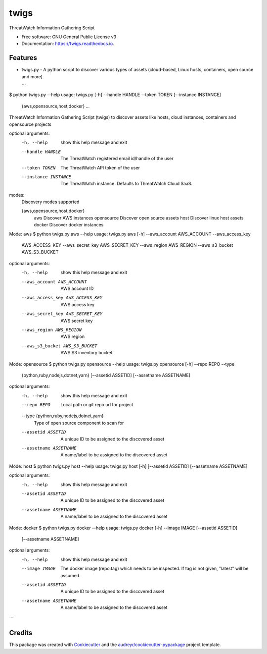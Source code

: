 =====
twigs
=====


.. image:: https://img.shields.io/pypi/v/twigs.svg
        :target: https://pypi.python.org/pypi/twigs

.. image:: https://readthedocs.org/projects/twigs/badge/?version=latest
        :target: https://twigs.readthedocs.io/en/latest/?badge=latest
        :alt: Documentation Status




ThreatWatch Information Gathering Script


* Free software: GNU General Public License v3
* Documentation: https://twigs.readthedocs.io.


Features
--------

* twigs.py - A python script to discover various types of assets (cloud-based, Linux hosts, containers, open source and more).

  ```
$ python twigs.py --help
usage: twigs.py [-h] --handle HANDLE --token TOKEN [--instance INSTANCE]
                   {aws,opensource,host,docker} ...

ThreatWatch Information Gathering Script (twigs) to discover assets like hosts, cloud instances, containers and opensource projects

optional arguments:
  -h, --help            show this help message and exit
  --handle HANDLE       The ThreatWatch registered email id/handle of the user
  --token TOKEN         The ThreatWatch API token of the user
  --instance INSTANCE   The ThreatWatch instance. Defaults to ThreatWatch
                        Cloud SaaS.

modes:
  Discovery modes supported

  {aws,opensource,host,docker}
    aws                 Discover AWS instances
    opensource          Discover open source assets
    host                Discover linux host assets
    docker              Discover docker instances

Mode: aws
$ python twigs.py aws --help
usage: twigs.py aws [-h] --aws_account AWS_ACCOUNT --aws_access_key
                       AWS_ACCESS_KEY --aws_secret_key AWS_SECRET_KEY
                       --aws_region AWS_REGION --aws_s3_bucket AWS_S3_BUCKET

optional arguments:
  -h, --help            show this help message and exit
  --aws_account AWS_ACCOUNT
                        AWS account ID
  --aws_access_key AWS_ACCESS_KEY
                        AWS access key
  --aws_secret_key AWS_SECRET_KEY
                        AWS secret key
  --aws_region AWS_REGION
                        AWS region
  --aws_s3_bucket AWS_S3_BUCKET
                        AWS S3 inventory bucket

Mode: opensource
$ python twigs.py opensource --help
usage: twigs.py opensource [-h] --repo REPO --type
                              {python,ruby,nodejs,dotnet,yarn}
                              [--assetid ASSETID] [--assetname ASSETNAME]

optional arguments:
  -h, --help            show this help message and exit
  --repo REPO           Local path or git repo url for project
  --type {python,ruby,nodejs,dotnet,yarn}
                        Type of open source component to scan for
  --assetid ASSETID     A unique ID to be assigned to the discovered asset
  --assetname ASSETNAME
                        A name/label to be assigned to the discovered asset

Mode: host
$ python twigs.py host --help
usage: twigs.py host [-h] [--assetid ASSETID] [--assetname ASSETNAME]

optional arguments:
  -h, --help            show this help message and exit
  --assetid ASSETID     A unique ID to be assigned to the discovered asset
  --assetname ASSETNAME
                        A name/label to be assigned to the discovered asset

Mode: docker
$ python twigs.py docker --help
usage: twigs.py docker [-h] --image IMAGE [--assetid ASSETID]
                          [--assetname ASSETNAME]

optional arguments:
  -h, --help            show this help message and exit
  --image IMAGE         The docker image (repo:tag) which needs to be
                        inspected. If tag is not given, "latest" will be
                        assumed.
  --assetid ASSETID     A unique ID to be assigned to the discovered asset
  --assetname ASSETNAME
                        A name/label to be assigned to the discovered asset

```


Credits
-------

This package was created with Cookiecutter_ and the `audreyr/cookiecutter-pypackage`_ project template.

.. _Cookiecutter: https://github.com/audreyr/cookiecutter
.. _`audreyr/cookiecutter-pypackage`: https://github.com/audreyr/cookiecutter-pypackage
